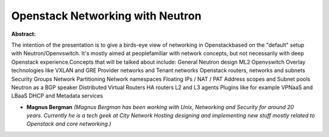 Openstack Networking with Neutron
~~~~~~~~~~~~~~~~~~~~~~~~~~~~~~~~~

**Abstract:**

The intention of the presentation is to give a birds-eye view of networking in Openstackbased on the "default" setup with Neutron/Openvswitch. It's mostly aimed at peoplefamiliar with network concepts, but not necessarily with deep Openstack experience.Concepts that will be talked about include: General Neutron design ML2 Openvswitch Overlay technologies like VXLAN and GRE Provider networks and Tenant networks Openstack routers, networks and subnets Security Groups Network Partitioning Network namespaces Floating IPs / NAT / PAT Address scopes and Subnet pools Neutron as a BGP speaker Distributed Virtual Routers HA routers L2 and L3 agents Plugins like for example VPNaaS and LBaaS DHCP and Metadata services


* **Magnus Bergman** *(Magnus Bergman has been working with Unix, Networking and Security for around 20 years. Currently he is a tech geek at City Network Hosting designing and implementing new stuff mostly related to Openstack and core networking.)*
